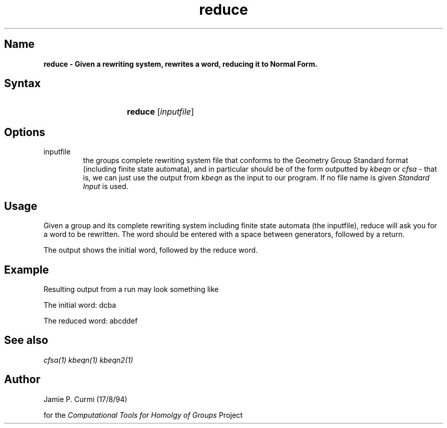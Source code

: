 .TH reduce 1 "Computational Tools For Homology of Groups Project"
.SH \fIName
\fBreduce \-
Given a rewriting system, rewrites a word, reducing it to Normal Form.




.SH \fISyntax
.IP "" 15
\fBreduce\fR [\fIinputfile\fR]




.SH \fIOptions
.IP inputfile
the groups complete rewriting system file that conforms to the Geometry Group Standard
format (including finite state automata), and in particular should be of the form outputted by
\fIkbeqn\fR or \fIcfsa\fR - that is, we can just use the output from \fIkbeqn\fR as
the input to our program.  If no file name is given \fIStandard Input\fR is used.




.SH \fIUsage

Given a group and its complete rewriting system including finite state automata (the inputfile),
reduce will ask you for a word to be rewritten.  The word should be entered
with a space between generators, followed by a return.

The output shows the initial word, followed by the reduce word.



.SH \fIExample

Resulting output from a run may look something like

        The initial word: dcba

        The reduced word: abcddef

.SH \fISee also
\fIcfsa(1)\fR
\fIkbeqn(1)\fR
\fIkbeqn2(1)\fR

.SH \fIAuthor
Jamie P. Curmi (17/8/94)

for the \fIComputational Tools for Homolgy of Groups\fR Project
